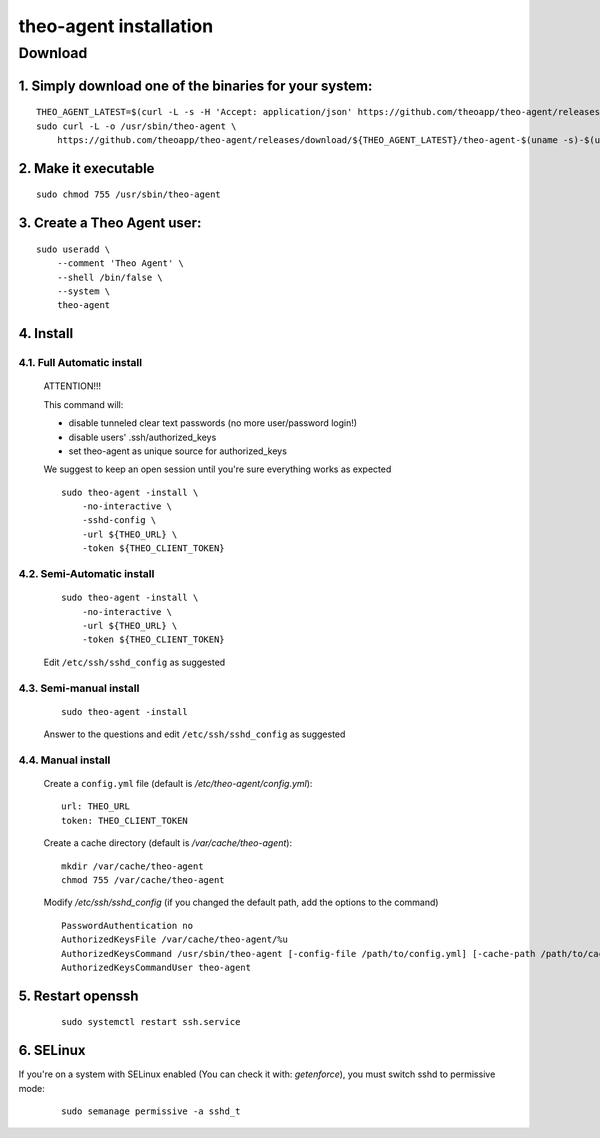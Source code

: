 theo-agent installation
================================

Download
-------------

1. Simply download one of the binaries for your system:
^^^^^^^^^^^^^^^^^^^^^^^^^^^^^^^^^^^^^^^^^^^^^^^^^^^^^^^

::

    THEO_AGENT_LATEST=$(curl -L -s -H 'Accept: application/json' https://github.com/theoapp/theo-agent/releases/latest |sed -e 's/.*"tag_name":"\([^"]*\)".*/\1/')
    sudo curl -L -o /usr/sbin/theo-agent \
        https://github.com/theoapp/theo-agent/releases/download/${THEO_AGENT_LATEST}/theo-agent-$(uname -s)-$(uname -m)

2. Make it executable
^^^^^^^^^^^^^^^^^^^^^^^^^^^^^^^^^^

::

    sudo chmod 755 /usr/sbin/theo-agent

3. Create a Theo Agent user:
^^^^^^^^^^^^^^^^^^^^^^^^^^^^

::

    sudo useradd \
        --comment 'Theo Agent' \
        --shell /bin/false \
        --system \
        theo-agent

4. Install
^^^^^^^^^^

4.1. Full Automatic install
"""""""""""""""""""""""""""


    ATTENTION!!!

    This command will:

    * disable tunneled clear text passwords (no more user/password login!)
    * disable users' .ssh/authorized_keys
    * set theo-agent as unique source for authorized_keys

    We suggest to keep an open session until you're sure everything works as expected

    ::

        sudo theo-agent -install \
            -no-interactive \
            -sshd-config \
            -url ${THEO_URL} \
            -token ${THEO_CLIENT_TOKEN}



4.2. Semi-Automatic install
"""""""""""""""""""""""""""
    ::

        sudo theo-agent -install \
            -no-interactive \
            -url ${THEO_URL} \
            -token ${THEO_CLIENT_TOKEN}

    Edit ``/etc/ssh/sshd_config`` as suggested

4.3. Semi-manual install
"""""""""""""""""""""""""""
    ::

        sudo theo-agent -install

    Answer to the questions and edit ``/etc/ssh/sshd_config`` as suggested

4.4. Manual install
"""""""""""""""""""""""""""

    Create a ``config.yml`` file (default is */etc/theo-agent/config.yml*):

    ::

        url: THEO_URL
        token: THEO_CLIENT_TOKEN

    Create a cache directory (default is */var/cache/theo-agent*):

    ::

        mkdir /var/cache/theo-agent
        chmod 755 /var/cache/theo-agent

    Modify `/etc/ssh/sshd_config` (if you changed the default path, add the options to the command)

    ::

        PasswordAuthentication no
        AuthorizedKeysFile /var/cache/theo-agent/%u
        AuthorizedKeysCommand /usr/sbin/theo-agent [-config-file /path/to/config.yml] [-cache-path /path/to/cache/dir] %u
        AuthorizedKeysCommandUser theo-agent

5. Restart openssh
^^^^^^^^^^^^^^^^^^

    ::

        sudo systemctl restart ssh.service

6. SELinux
^^^^^^^^^^

If you're on a system with SELinux enabled (You can check it with: `getenforce`), you must switch sshd to permissive mode:

    ::

         sudo semanage permissive -a sshd_t
